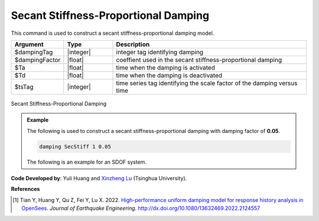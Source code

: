 
.. _SecStifDamping:

Secant Stiffness-Proportional Damping
^^^^^^^^^^^^^^^^^^^^^^^^^^^^^^^^^^^^^

This command is used to construct a secant stiffness-proportional damping model.

.. function:: damping SecStiff $dampingTag $dampingFactor <-activateTime $Ta> <-deactivateTime $Td> <-fact $tsTagScaleFactorVsTime>

.. csv-table:: 
   :header: "Argument", "Type", "Description"
   :widths: 10, 10, 40

   $dampingTag, |integer|, integer tag identifying damping
   $dampingFactor, |float|, coeffient used in the secant stiffness-proportional damping 
   $Ta, |float|, time when the damping is activated
   $Td, |float|, time when the damping is deactivated
   $tsTag, |integer|, time series tag identifying the scale factor of the damping versus time


.. figure:: SecStifDamping.png
	:align: center
	:width: 400px
	:figclass: align-center

	Secant Stiffness-Proportional Damping

.. admonition:: Example 

   The following is used to construct a secant stiffness-proportional damping with damping factor of **0.05**.

   .. code-block:: tcl

      damping SecStiff 1 0.05


   The following is an example for an SDOF system.

   .. literalinclude:: SecStifDamping.tcl
      :language: tcl

**Code Developed by**: Yuli Huang and `Xinzheng Lu <http://www.luxinzheng.net/english.htm>`_ (Tsinghua University).

**References**

.. [1] Tian Y, Huang Y, Qu Z, Fei Y, Lu X. 2022. `High-performance uniform damping model for response history analysis in OpenSees <https://www.researchgate.net/publication/363845908_High-Performance_Uniform_Damping_Model_for_Response_History_Analysis_in_OpenSees>`_. `Journal of Earthquake Engineering`. `http://dx.doi.org/10.1080/13632469.2022.2124557 <http://dx.doi.org/10.1080/13632469.2022.2124557>`_


